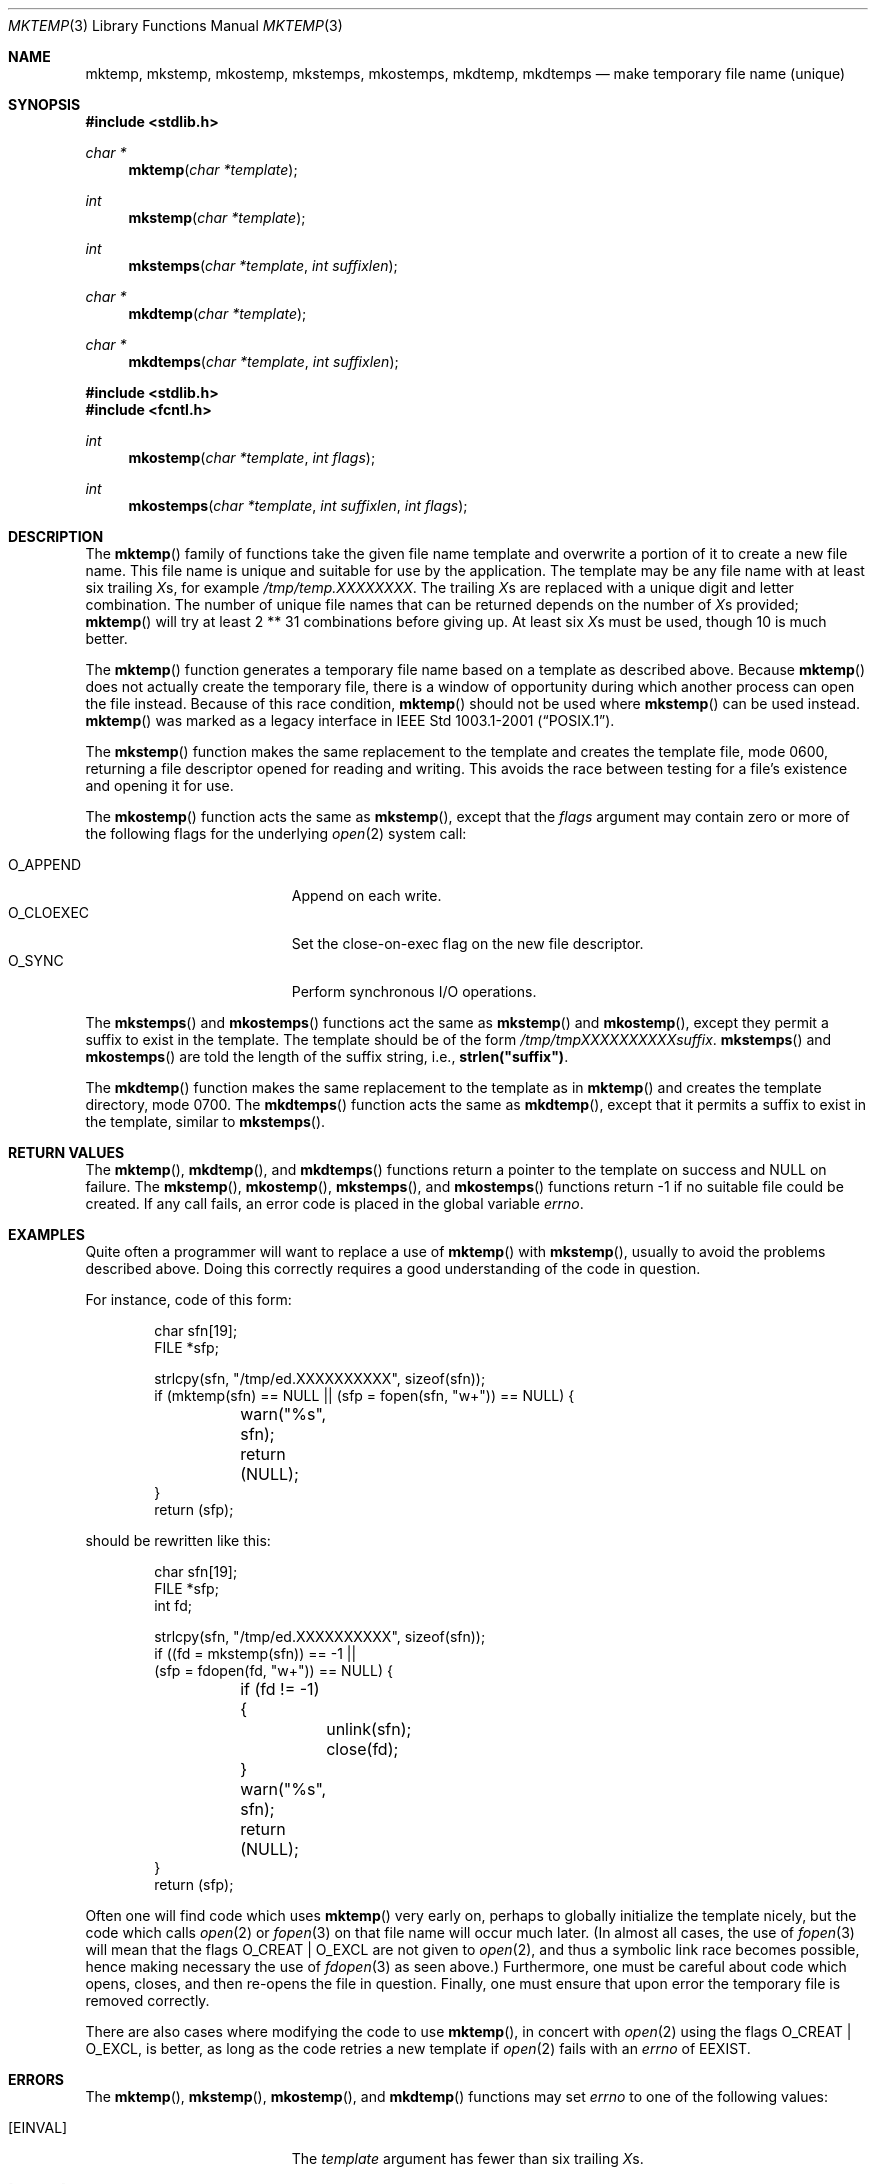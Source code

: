 .\"	$OpenBSD: mktemp.3,v 1.1 2024/01/19 16:30:28 millert Exp $
.\"
.\" Copyright (c) 1989, 1991, 1993
.\"	The Regents of the University of California.  All rights reserved.
.\"
.\" Redistribution and use in source and binary forms, with or without
.\" modification, are permitted provided that the following conditions
.\" are met:
.\" 1. Redistributions of source code must retain the above copyright
.\"    notice, this list of conditions and the following disclaimer.
.\" 2. Redistributions in binary form must reproduce the above copyright
.\"    notice, this list of conditions and the following disclaimer in the
.\"    documentation and/or other materials provided with the distribution.
.\" 3. Neither the name of the University nor the names of its contributors
.\"    may be used to endorse or promote products derived from this software
.\"    without specific prior written permission.
.\"
.\" THIS SOFTWARE IS PROVIDED BY THE REGENTS AND CONTRIBUTORS ``AS IS'' AND
.\" ANY EXPRESS OR IMPLIED WARRANTIES, INCLUDING, BUT NOT LIMITED TO, THE
.\" IMPLIED WARRANTIES OF MERCHANTABILITY AND FITNESS FOR A PARTICULAR PURPOSE
.\" ARE DISCLAIMED.  IN NO EVENT SHALL THE REGENTS OR CONTRIBUTORS BE LIABLE
.\" FOR ANY DIRECT, INDIRECT, INCIDENTAL, SPECIAL, EXEMPLARY, OR CONSEQUENTIAL
.\" DAMAGES (INCLUDING, BUT NOT LIMITED TO, PROCUREMENT OF SUBSTITUTE GOODS
.\" OR SERVICES; LOSS OF USE, DATA, OR PROFITS; OR BUSINESS INTERRUPTION)
.\" HOWEVER CAUSED AND ON ANY THEORY OF LIABILITY, WHETHER IN CONTRACT, STRICT
.\" LIABILITY, OR TORT (INCLUDING NEGLIGENCE OR OTHERWISE) ARISING IN ANY WAY
.\" OUT OF THE USE OF THIS SOFTWARE, EVEN IF ADVISED OF THE POSSIBILITY OF
.\" SUCH DAMAGE.
.\"
.Dd $Mdocdate: January 19 2024 $
.Dt MKTEMP 3
.Os
.Sh NAME
.Nm mktemp ,
.Nm mkstemp ,
.Nm mkostemp ,
.Nm mkstemps ,
.Nm mkostemps ,
.Nm mkdtemp ,
.Nm mkdtemps
.Nd make temporary file name (unique)
.Sh SYNOPSIS
.In stdlib.h
.Ft char *
.Fn mktemp "char *template"
.Ft int
.Fn mkstemp "char *template"
.Ft int
.Fn mkstemps "char *template" "int suffixlen"
.Ft char *
.Fn mkdtemp "char *template"
.Ft char *
.Fn mkdtemps "char *template" "int suffixlen"
.In stdlib.h
.In fcntl.h
.Ft int
.Fn mkostemp "char *template" "int flags"
.Ft int
.Fn mkostemps "char *template" "int suffixlen" "int flags"
.Sh DESCRIPTION
The
.Fn mktemp
family of functions take the given file name template and overwrite
a portion of it to create a new file name.
This file name is unique and suitable for use by the application.
The template may be any file name with at least six trailing
.Em X Ns s ,
for example
.Pa /tmp/temp.XXXXXXXX .
The trailing
.Em X Ns s
are replaced with a unique digit and letter combination.
The number of unique file names that can be returned
depends on the number of
.Em X Ns s
provided;
.Fn mktemp
will try at least 2 ** 31 combinations before giving up.
At least six
.Em X Ns s
must be used, though 10 is much better.
.Pp
The
.Fn mktemp
function generates a temporary file name based on a template as
described above.
Because
.Fn mktemp
does not actually create the temporary file, there is a window of
opportunity during which another process can open the file instead.
Because of this race condition,
.Fn mktemp
should not be used where
.Fn mkstemp
can be used instead.
.Fn mktemp
was marked as a legacy interface in
.St -p1003.1-2001 .
.Pp
The
.Fn mkstemp
function makes the same replacement to the template and creates the template
file, mode 0600, returning a file descriptor opened for reading and writing.
This avoids the race between testing for a file's existence and opening it
for use.
.Pp
The
.Fn mkostemp
function acts the same as
.Fn mkstemp ,
except that the
.Fa flags
argument may contain zero or more of the following flags for the underlying
.Xr open 2
system call:
.Pp
.Bl -tag -width "O_CLOEXECXX" -offset indent -compact
.It Dv O_APPEND
Append on each write.
.It Dv O_CLOEXEC
Set the close-on-exec flag on the new file descriptor.
.It Dv O_SYNC
Perform synchronous I/O operations.
.El
.Pp
The
.Fn mkstemps
and
.Fn mkostemps
functions act the same as
.Fn mkstemp
and
.Fn mkostemp ,
except they permit a suffix to exist in the template.
The template should be of the form
.Pa /tmp/tmpXXXXXXXXXXsuffix .
.Fn mkstemps
and
.Fn mkostemps
are told the length of the suffix string, i.e.,
.Li strlen("suffix") .
.Pp
The
.Fn mkdtemp
function makes the same replacement to the template as in
.Fn mktemp
and creates the template directory, mode 0700.
The
.Fn mkdtemps
function acts the same as
.Fn mkdtemp ,
except that it permits a suffix to exist in the template,
similar to
.Fn mkstemps .
.Sh RETURN VALUES
The
.Fn mktemp ,
.Fn mkdtemp ,
and
.Fn mkdtemps
functions return a pointer to the template on success and
.Dv NULL
on failure.
The
.Fn mkstemp ,
.Fn mkostemp ,
.Fn mkstemps ,
and
.Fn mkostemps
functions return \-1 if no suitable file could be created.
If any call fails, an error code is placed in the global variable
.Va errno .
.Sh EXAMPLES
Quite often a programmer will want to replace a use of
.Fn mktemp
with
.Fn mkstemp ,
usually to avoid the problems described above.
Doing this correctly requires a good understanding of the code in question.
.Pp
For instance, code of this form:
.Bd -literal -offset indent
char sfn[19];
FILE *sfp;

strlcpy(sfn, "/tmp/ed.XXXXXXXXXX", sizeof(sfn));
if (mktemp(sfn) == NULL || (sfp = fopen(sfn, "w+")) == NULL) {
	warn("%s", sfn);
	return (NULL);
}
return (sfp);
.Ed
.Pp
should be rewritten like this:
.Bd -literal -offset indent
char sfn[19];
FILE *sfp;
int fd;

strlcpy(sfn, "/tmp/ed.XXXXXXXXXX", sizeof(sfn));
if ((fd = mkstemp(sfn)) == -1 ||
    (sfp = fdopen(fd, "w+")) == NULL) {
	if (fd != -1) {
		unlink(sfn);
		close(fd);
	}
	warn("%s", sfn);
	return (NULL);
}
return (sfp);
.Ed
.Pp
Often one will find code which uses
.Fn mktemp
very early on, perhaps to globally initialize the template nicely, but the
code which calls
.Xr open 2
or
.Xr fopen 3
on that file name will occur much later.
(In almost all cases, the use of
.Xr fopen 3
will mean that the flags
.Dv O_CREAT
|
.Dv O_EXCL
are not given to
.Xr open 2 ,
and thus a symbolic link race becomes possible, hence making
necessary the use of
.Xr fdopen 3
as seen above.)
Furthermore, one must be careful about code which opens, closes, and then
re-opens the file in question.
Finally, one must ensure that upon error the temporary file is
removed correctly.
.Pp
There are also cases where modifying the code to use
.Fn mktemp ,
in concert with
.Xr open 2
using the flags
.Dv O_CREAT
|
.Dv O_EXCL ,
is better, as long as the code retries a new template if
.Xr open 2
fails with an
.Va errno
of
.Er EEXIST .
.Sh ERRORS
The
.Fn mktemp ,
.Fn mkstemp ,
.Fn mkostemp ,
and
.Fn mkdtemp
functions may set
.Va errno
to one of the following values:
.Bl -tag -width Er
.It Bq Er EINVAL
The
.Ar template
argument has fewer than six trailing
.Em X Ns s .
.It Bq Er EEXIST
All file names tried are already in use.
Consider appending more
.Em X Ns s to the
.Ar template .
.El
.Pp
The
.Fn mkstemps
and
.Fn mkostemps
functions may set
.Va errno
to
.Bl -tag -width Er
.It Bq Er EINVAL
The
.Ar template
argument length is less than
.Ar suffixlen
or it has fewer than six
.Em X Ns s
before the suffix.
.It Bq Er EEXIST
All file names tried are already in use.
Consider appending more
.Em X Ns s to the
.Ar template .
.El
.Pp
In addition, the
.Fn mkostemp
and
.Fn mkostemps
functions may also set
.Va errno
to
.Bl -tag -width Er
.It Bq Er EINVAL
.Fa flags
is invalid.
.El
.Pp
The
.Fn mktemp
function may also set
.Va errno
to any value specified by the
.Xr lstat 2
function.
.Pp
The
.Fn mkstemp ,
.Fn mkostemp ,
.Fn mkstemps ,
and
.Fn mkostemps
functions may also set
.Va errno
to any value specified by the
.Xr open 2
function.
.Pp
The
.Fn mkdtemp
function may also set
.Va errno
to any value specified by the
.Xr mkdir 2
function.
.Sh SEE ALSO
.Xr chmod 2 ,
.Xr lstat 2 ,
.Xr mkdir 2 ,
.Xr open 2 ,
.Xr tempnam 3 ,
.Xr tmpfile 3 ,
.Xr tmpnam 3
.Sh STANDARDS
The
.Fn mkdtemp
and
.Fn mkstemp
functions conform to the
.St -p1003.1-2008
specification.
The ability to specify more than six
.Em X Ns s
is an extension to that standard.
The
.Fn mkostemp
function is expected to conform to a future revision of that standard.
.Pp
The
.Fn mktemp
function conforms to
.St -p1003.1-2001 ;
as of
.St -p1003.1-2008
it is no longer a part of the standard.
.Pp
The
.Fn mkstemps ,
.Fn mkostemps ,
and
.Fn mkdtemps
functions are non-standard and should not be used if portability is required.
.Sh HISTORY
A
.Fn mktemp
function appeared in
.At v7 .
The
.Fn mkdtemp
function appeared in
.Ox 2.2 .
The
.Fn mkstemp
function appeared in
.Bx 4.3 .
The
.Fn mkstemps
function appeared in
.Ox 2.3 .
The
.Fn mkostemp
and
.Fn mkostemps
functions appeared in
.Ox 5.7 .
The
.Fn mkdtemps
function appeared in
.Ox 7.5 .
.Sh BUGS
For
.Fn mktemp
there is an obvious race between file name selection and file
creation and deletion: the program is typically written to call
.Xr tmpnam 3 ,
.Xr tempnam 3 ,
or
.Fn mktemp .
Subsequently, the program calls
.Xr open 2
or
.Xr fopen 3
and erroneously opens a file (or symbolic link, FIFO or other
device) that the attacker has created in the expected file location.
Hence
.Fn mkstemp
is recommended, since it atomically creates the file.
An attacker can guess the file names produced by
.Fn mktemp .
Whenever it is possible,
.Fn mkstemp
or
.Fn mkdtemp
should be used instead.
.Pp
For this reason,
.Xr ld 1
will output a warning message whenever it links code that uses
.Fn mktemp .
